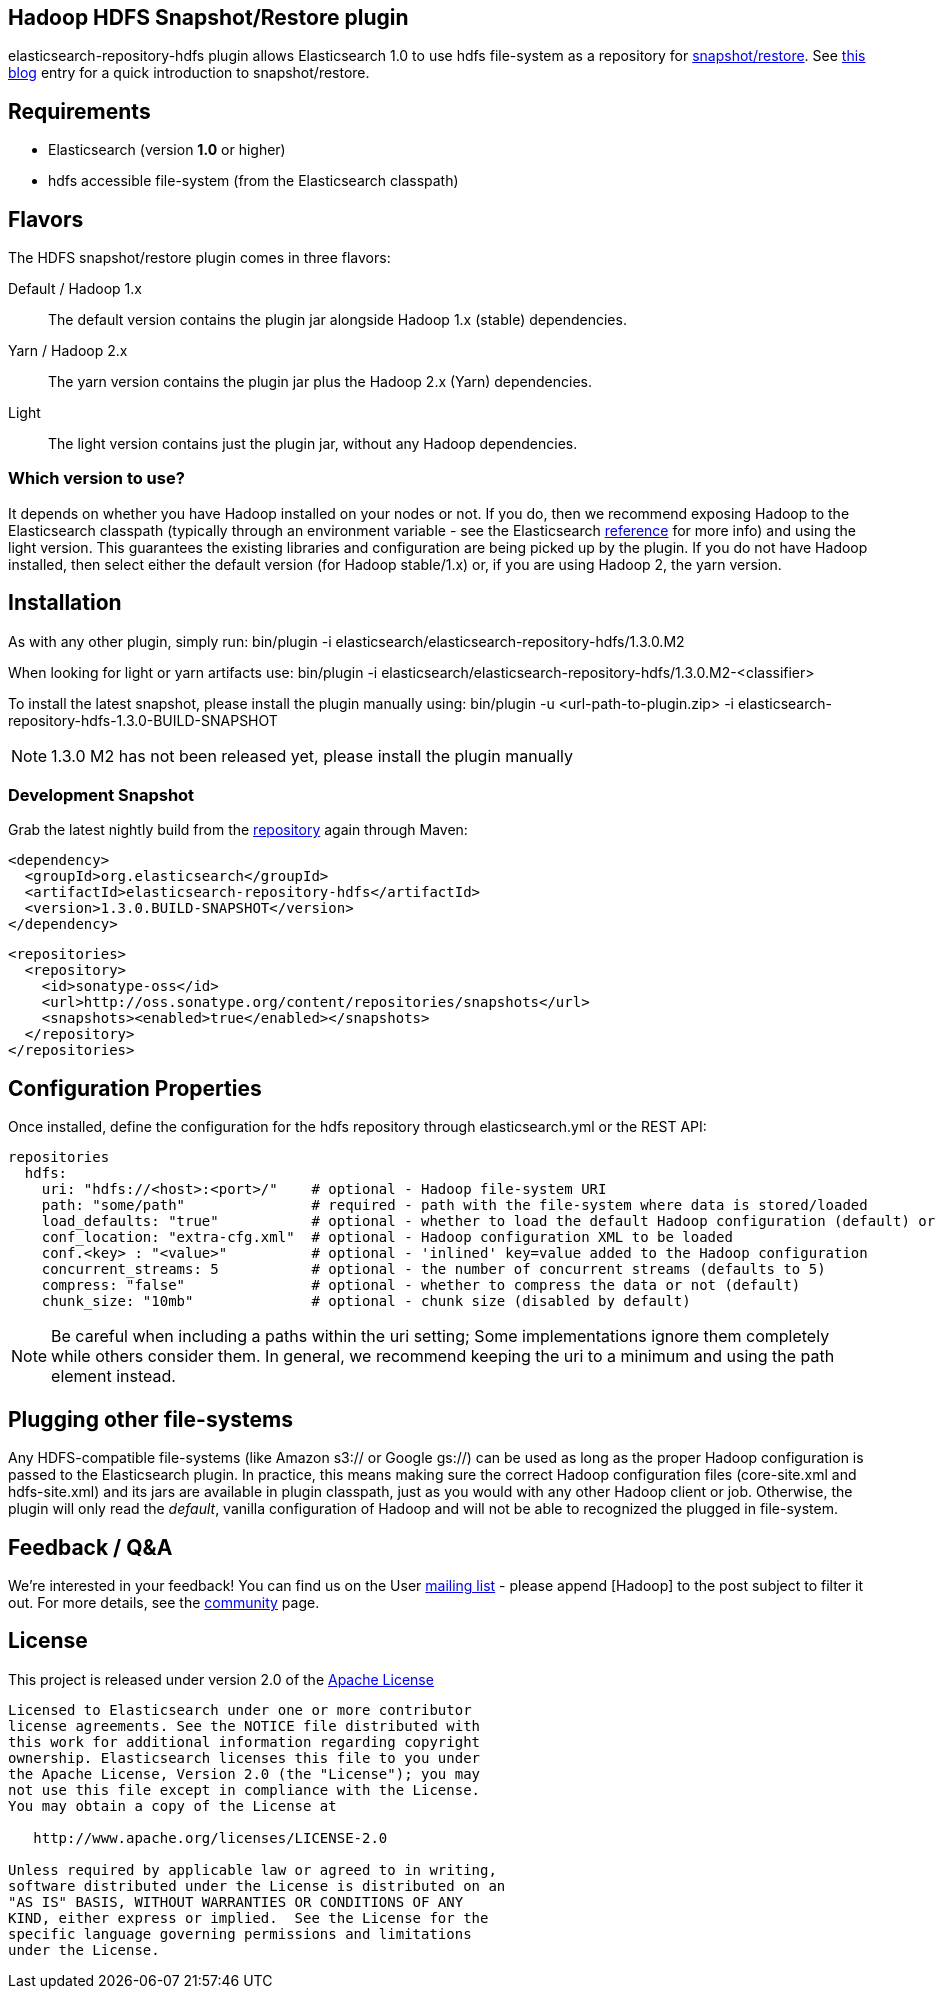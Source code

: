 == Hadoop HDFS Snapshot/Restore plugin

+elasticsearch-repository-hdfs+ plugin allows Elasticsearch 1.0 to use +hdfs+ file-system as a repository for http://www.elasticsearch.org/guide/en/elasticsearch/reference/master/modules-snapshots.html[snapshot/restore]. See http://www.elasticsearch.org/blog/introducing-snapshot-restore/[this blog] entry for a quick introduction to snapshot/restore.

== Requirements
- Elasticsearch (version *1.0* or higher)
- hdfs accessible file-system (from the Elasticsearch classpath)

== Flavors
The HDFS snapshot/restore plugin comes in three flavors:

Default / Hadoop 1.x:: The default version contains the plugin jar alongside Hadoop 1.x (stable) dependencies.
Yarn / Hadoop 2.x:: The +yarn+ version contains the plugin jar plus the Hadoop 2.x (Yarn) dependencies.
Light:: The +light+ version contains just the plugin jar, without any Hadoop dependencies.

=== Which version to use?
It depends on whether you have Hadoop installed on your nodes or not. If you do, then we recommend exposing Hadoop to the Elasticsearch classpath (typically through an environment variable - see the Elasticsearch http://www.elasticsearch.org/guide/en/elasticsearch/reference/1.x/setup-configuration.html[reference] for more info) and using the +light+ version. This guarantees the existing libraries and configuration are being picked up by the plugin.
If you do not have Hadoop installed, then select either the default version (for Hadoop stable/1.x) or, if you are using Hadoop 2, the +yarn+ version.

== Installation
As with any other plugin, simply run:
+bin/plugin -i elasticsearch/elasticsearch-repository-hdfs/1.3.0.M2+

When looking for +light+ or +yarn+ artifacts use:
+bin/plugin -i elasticsearch/elasticsearch-repository-hdfs/1.3.0.M2-<classifier>+

To install the latest snapshot, please install the plugin manually using:
+bin/plugin -u <url-path-to-plugin.zip> -i elasticsearch-repository-hdfs-1.3.0-BUILD-SNAPSHOT+

NOTE: 1.3.0 M2 has not been released yet, please install the plugin manually

=== Development Snapshot
Grab the latest nightly build from the http://oss.sonatype.org/content/repositories/snapshots/org/elasticsearch/elasticsearch-repository-hdfs/[repository] again through Maven:

[source,xml]
----
<dependency>
  <groupId>org.elasticsearch</groupId>
  <artifactId>elasticsearch-repository-hdfs</artifactId>
  <version>1.3.0.BUILD-SNAPSHOT</version>
</dependency>
----

[source,xml]
----
<repositories>
  <repository>
    <id>sonatype-oss</id>
    <url>http://oss.sonatype.org/content/repositories/snapshots</url>
    <snapshots><enabled>true</enabled></snapshots>
  </repository>
</repositories>
----

== Configuration Properties

Once installed, define the configuration for the +hdfs+ repository through +elasticsearch.yml+ or the REST API:

[source]
----
repositories
  hdfs:
    uri: "hdfs://<host>:<port>/"    # optional - Hadoop file-system URI
    path: "some/path"               # required - path with the file-system where data is stored/loaded
    load_defaults: "true"           # optional - whether to load the default Hadoop configuration (default) or not
    conf_location: "extra-cfg.xml"  # optional - Hadoop configuration XML to be loaded
    conf.<key> : "<value>"          # optional - 'inlined' key=value added to the Hadoop configuration
    concurrent_streams: 5           # optional - the number of concurrent streams (defaults to 5)
    compress: "false"               # optional - whether to compress the data or not (default)
    chunk_size: "10mb"              # optional - chunk size (disabled by default)
----

NOTE: Be careful when including a paths within the +uri+ setting; Some implementations ignore them completely while others consider them. In general, we recommend keeping the +uri+ to a minimum and using the +path+ element
instead.

== Plugging other file-systems

Any HDFS-compatible file-systems (like Amazon +s3://+ or Google +gs://+) can be used as long as the proper Hadoop configuration is passed to the Elasticsearch plugin. In practice, this means making sure the correct Hadoop configuration files (+core-site.xml+ and +hdfs-site.xml+) and its jars are available in plugin classpath, just as you would with any other Hadoop client or job.
Otherwise, the plugin will only read the _default_, vanilla configuration of Hadoop and will not be able to recognized the plugged in file-system.

== Feedback / Q&A
We're interested in your feedback! You can find us on the User https://groups.google.com/forum/?fromgroups#!forum/elasticsearch[mailing list] - please append +[Hadoop]+ to the post subject to filter it out. For more details, see the http://www.elasticsearch.org/community/[community] page.

== License
This project is released under version 2.0 of the http://www.apache.org/licenses/LICENSE-2.0[Apache License]

----
Licensed to Elasticsearch under one or more contributor
license agreements. See the NOTICE file distributed with
this work for additional information regarding copyright
ownership. Elasticsearch licenses this file to you under
the Apache License, Version 2.0 (the "License"); you may
not use this file except in compliance with the License.
You may obtain a copy of the License at
 
   http://www.apache.org/licenses/LICENSE-2.0
 
Unless required by applicable law or agreed to in writing,
software distributed under the License is distributed on an
"AS IS" BASIS, WITHOUT WARRANTIES OR CONDITIONS OF ANY
KIND, either express or implied.  See the License for the
specific language governing permissions and limitations
under the License.
----